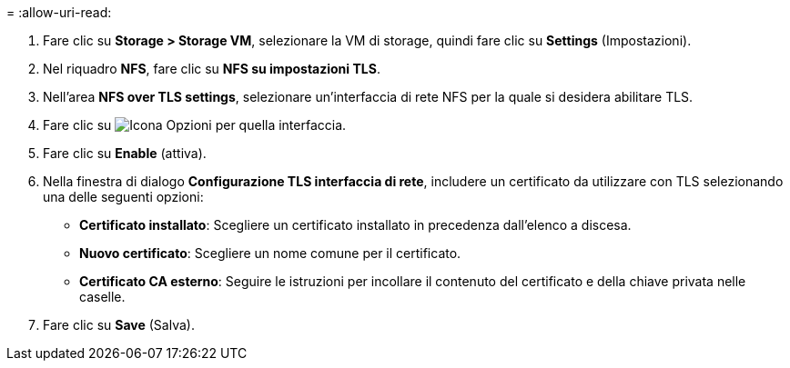 = 
:allow-uri-read: 


. Fare clic su *Storage > Storage VM*, selezionare la VM di storage, quindi fare clic su *Settings* (Impostazioni).
. Nel riquadro *NFS*, fare clic su *NFS su impostazioni TLS*.
. Nell'area *NFS over TLS settings*, selezionare un'interfaccia di rete NFS per la quale si desidera abilitare TLS.
. Fare clic su image:icon_kabob.gif["Icona Opzioni"] per quella interfaccia.
. Fare clic su *Enable* (attiva).
. Nella finestra di dialogo *Configurazione TLS interfaccia di rete*, includere un certificato da utilizzare con TLS selezionando una delle seguenti opzioni:
+
** *Certificato installato*: Scegliere un certificato installato in precedenza dall'elenco a discesa.
** *Nuovo certificato*: Scegliere un nome comune per il certificato.
** *Certificato CA esterno*: Seguire le istruzioni per incollare il contenuto del certificato e della chiave privata nelle caselle.


. Fare clic su *Save* (Salva).

